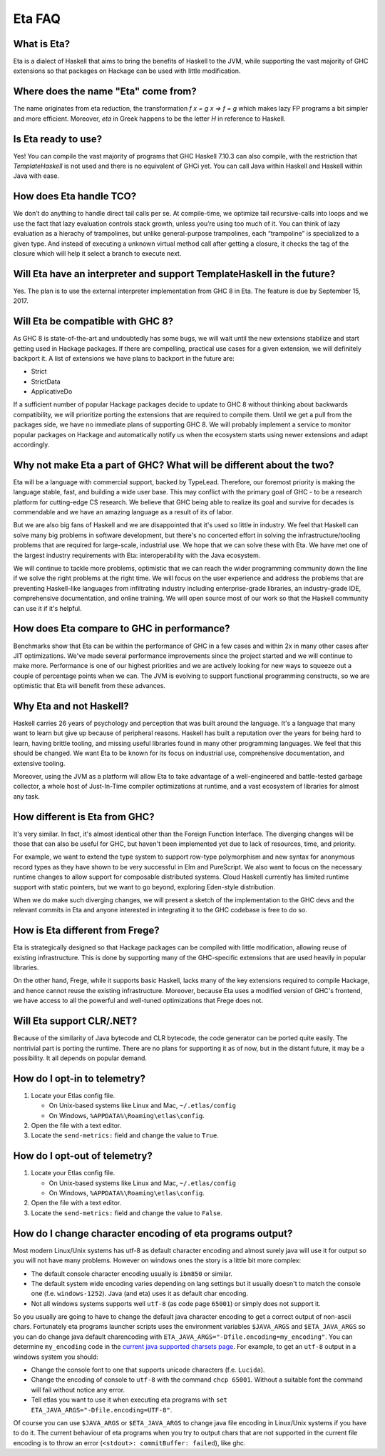 .. _Eta:

Eta FAQ
========

What is Eta?
------------
Eta is a dialect of Haskell that aims to bring the benefits of Haskell to the JVM, while supporting the vast majority of GHC extensions so that packages on Hackage can be used with little modification.

Where does the name "Eta" come from?
--------------------------------------
The name originates from eta reduction, the transformation `f x = g x => f = g` which makes lazy FP programs a bit simpler and more efficient. Moreover, *eta* in Greek happens to be the letter *H* in reference to Haskell.

Is Eta ready to use?
--------------------
Yes! You can compile the vast majority of programs that GHC Haskell 7.10.3 can also compile, with the restriction that `TemplateHaskell` is not used and there is no equivalent of GHCi yet. You can call Java within Haskell and Haskell within Java with ease.

How does Eta handle TCO?
-------------------------
We don’t do anything to handle direct tail calls per se. At compile-time, we optimize tail recursive-calls into loops and we use the fact that lazy evaluation controls stack growth, unless you’re using too much of it. You can think of lazy evaluation as a hierachy of trampolines, but unlike general-purpose trampolines, each “trampoline” is specialized to a given type. And instead of executing a unknown virtual method call after getting a closure, it checks the tag of the closure which will help it select a branch to execute
next.

Will Eta have an interpreter and support TemplateHaskell in the future?
-----------------------------------------------------------------------
Yes. The plan is to use the external interpreter implementation from GHC 8 in Eta. The feature is due by September 15, 2017.

Will Eta be compatible with GHC 8?
----------------------------------
As GHC 8 is state-of-the-art and undoubtedly has some bugs, we will wait until the new extensions stabilize and start getting used in Hackage packages. If there are compelling,
practical use cases for a given extension, we will definitely backport it. A list of extensions we have plans to backport in the future are:

- Strict
- StrictData
- ApplicativeDo

If a sufficient number of popular Hackage packages decide to update to GHC 8 without thinking about backwards compatibility, we will prioritize porting the extensions that are required to compile them. Until we get a pull from the packages side, we have no immediate plans of supporting GHC 8. We will probably implement a service to monitor popular packages on Hackage and automatically notify us when the ecosystem starts using newer extensions and adapt accordingly.

Why not make Eta a part of GHC? What will be different about the two?
---------------------------------------------------------------------
Eta will be a language with commercial support, backed by TypeLead. Therefore, our foremost priority is making the language stable, fast, and building a wide user base. This may conflict with the primary goal of GHC - to be a research platform for cutting-edge CS research. We believe that GHC being able to realize its goal and survive for decades is commendable and we have an amazing language as a result of its of labor.

But we are also big fans of Haskell and we are disappointed that it's used so little in industry. We feel that Haskell can solve many big problems in software development, but there's no concerted effort in solving the infrastructure/tooling problems that are required for large-scale, industrial use. We hope that we can solve these with Eta. We have met one of the largest industry requirements with Eta: interoperability with the Java ecosystem.

We will continue to tackle more problems, optimistic that we can reach the wider programming community down the line if we solve the right problems at the right time. We will focus on the user experience and address the problems that are preventing Haskell-like languages from infiltrating industry including enterprise-grade libraries, an industry-grade IDE, comprehensive documentation, and online training.  We will open source most of our work so that the Haskell community can use it if it's helpful.

How does Eta compare to GHC in performance?
-------------------------------------------

Benchmarks show that Eta can be within the performance of GHC in a few cases and within 2x in many other cases after JIT optimizations. We've made several performance improvements since the project started and we will continue to make more. Performance is one of our highest priorities and we are actively looking for new ways to squeeze out a couple of percentage points when we can. The JVM is evolving to support functional programming constructs, so we are optimistic that Eta will benefit from these advances.

Why Eta and not Haskell?
------------------------

Haskell carries 26 years of psychology and perception that was built around the language. It's a language that many want to learn but give up because of peripheral reasons. Haskell has built a reputation over the years for being hard to learn, having brittle tooling, and missing useful libraries found in many other programming languages. We feel that this should be changed. We want Eta to be known for its focus on industrial use, comprehensive documentation, and extensive tooling.

Moreover, using the JVM as a platform will allow Eta to take advantage of a well-engineered and battle-tested garbage collector, a whole host of Just-In-Time compiler optimizations at runtime, and a vast ecosystem of libraries for almost any task.

How different is Eta from GHC?
------------------------------

It's very similar. In fact, it's almost identical other than the Foreign Function Interface. The diverging changes will be those that can also be useful for GHC, but haven't been implemented yet due to lack of resources, time, and priority.

For example, we want to extend the type system to support row-type polymorphism and new syntax for anonymous record types as they have shown to be very successful in Elm and PureScript. We also want to focus on the necessary runtime changes to allow support for composable distributed systems. Cloud Haskell currently has limited runtime support with static pointers, but we want to go beyond, exploring Eden-style distribution.

When we do make such diverging changes, we will present a sketch of the implementation to the GHC devs and the relevant commits in Eta and anyone interested in integrating it to the GHC codebase is free to do so.

How is Eta different from Frege?
--------------------------------

Eta is strategically designed so that Hackage packages can be compiled with little modification, allowing reuse of existing infrastructure. This is done by supporting many of the GHC-specific extensions that are used heavily in popular libraries.

On the other hand, Frege, while it supports basic Haskell, lacks many of the key extensions required to compile Hackage, and hence cannot reuse the existing infrastructure. Moreover, because Eta uses a modified version of GHC's frontend, we have access to all the powerful and well-tuned optimizations that Frege does not.

Will Eta support CLR/.NET?
--------------------------

Because of the similarity of Java bytecode and CLR bytecode, the code generator can be ported quite easily. The nontrivial part is porting the runtime. There are no plans for supporting it as of now, but in the distant future, it may be a possibility. It all depends on popular demand.


.. _opt-in-telemetry:

How do I opt-in to telemetry?
-----------------------------

1. Locate your Etlas config file.

   - On Unix-based systems like Linux and Mac, ``~/.etlas/config``
   - On Windows, ``%APPDATA%\Roaming\etlas\config``.
2. Open the file with a text editor.
3. Locate the ``send-metrics:`` field and change the value to ``True``.

.. _opt-out-telemetry:

How do I opt-out of telemetry?
------------------------------

1. Locate your Etlas config file.

   - On Unix-based systems like Linux and Mac, ``~/.etlas/config``
   - On Windows, ``%APPDATA%\Roaming\etlas\config``.
2. Open the file with a text editor.
3. Locate the ``send-metrics:`` field and change the value to ``False``.

How do I change character encoding of eta programs output?
----------------------------------------------------------

Most modern Linux/Unix systems has utf-8 as default character encoding and almost surely java will use it for output so you will not have many problems.
However on windows ones the story is a little bit more complex:

- The default console character encoding usually is ``ibm850`` or similar.
- The default system wide encoding varies depending on lang settings but it usually doesn't to match the console one (f.e. ``windows-1252``). Java (and eta) uses it as default char encoding.
- Not all windows systems supports well ``utf-8`` (as code page ``65001``) or simply does not support it.

So you usually are going to have to change the default java character encoding to get a correct output of non-ascii chars.
Fortunately eta programs launcher scripts uses the environment variables ``$JAVA_ARGS`` and ``$ETA_JAVA_ARGS`` so you can do change java default charencoding with ``ETA_JAVA_ARGS="-Dfile.encoding=my_encoding"``.
You can determine ``my_encoding`` code in the `current java supported charsets page <https://docs.oracle.com/javase/8/docs/technotes/guides/intl/encoding.doc.html>`_.
For example, to get an ``utf-8`` output in a windows system you should:

- Change the console font to one that supports unicode characters (f.e. ``Lucida``).
- Change the encoding of console to ``utf-8`` with the command ``chcp 65001``. Without a suitable font the command will fail without notice any error.
- Tell etlas you want to use it when executing eta programs with ``set ETA_JAVA_ARGS="-Dfile.encoding=UTF-8"``.

Of course you can use ``$JAVA_ARGS`` or ``$ETA_JAVA_ARGS`` to change java file encoding in Linux/Unix systems if you have to do it.
The current behaviour of eta programs when you try to output chars that are not supported in the current file encoding is to throw an error (``<stdout>: commitBuffer: failed``), like ghc.
